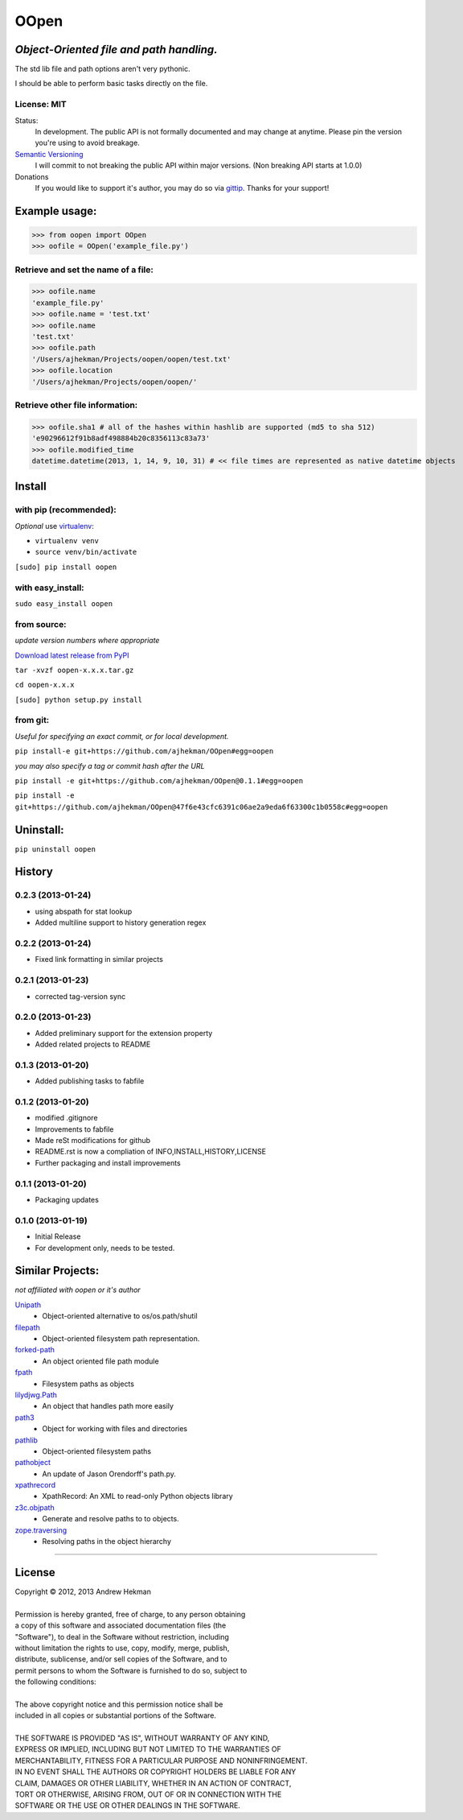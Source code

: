 .. This file is autogenerated. Edit files in info/ to make changes

OOpen
=====
*Object-Oriented file and path handling.*
-----------------------------------------



The std lib file and path options aren't very pythonic.

I should be able to perform basic tasks directly on the file.

License: MIT
++++++++++++

Status:
  In development. The public API is not formally documented and may change at anytime.
  Please pin the version you're using to avoid breakage.

`Semantic Versioning <http://semver.org/>`_
  I will commit to not breaking the public API within major versions. (Non breaking API starts at 1.0.0)

Donations
  If you would like to support it's author, you may do so via `gittip <https://www.gittip.com/AJHekman/>`_.
  Thanks for your support!

Example usage:
--------------

>>> from oopen import OOpen
>>> oofile = OOpen('example_file.py')

Retrieve and set the name of a file:
++++++++++++++++++++++++++++++++++++
>>> oofile.name
'example_file.py'
>>> oofile.name = 'test.txt'
>>> oofile.name
'test.txt'
>>> oofile.path
'/Users/ajhekman/Projects/oopen/oopen/test.txt'
>>> oofile.location
'/Users/ajhekman/Projects/oopen/oopen/'

Retrieve other file information:
++++++++++++++++++++++++++++++++
>>> oofile.sha1 # all of the hashes within hashlib are supported (md5 to sha 512)
'e90296612f91b8adf498884b20c8356113c83a73'
>>> oofile.modified_time
datetime.datetime(2013, 1, 14, 9, 10, 31) # << file times are represented as native datetime objects



Install
-------

with pip (recommended):
+++++++++++++++++++++++
*Optional* use `virtualenv <http://pypi.python.org/pypi/virtualenv>`_:

- ``virtualenv venv``
- ``source venv/bin/activate``

``[sudo] pip install oopen``


with easy_install:
++++++++++++++++++

``sudo easy_install oopen``


from source:
++++++++++++
*update version numbers where appropriate*

`Download latest release from PyPI <http://pypi.python.org/pypi/oopen/>`_

``tar -xvzf oopen-x.x.x.tar.gz``

``cd oopen-x.x.x``

``[sudo] python setup.py install``

from git:
+++++++++
*Useful for specifying an exact commit, or for local development.*

``pip install-e git+https://github.com/ajhekman/OOpen#egg=oopen``

*you may also specify a tag or commit hash after the URL*

``pip install -e git+https://github.com/ajhekman/OOpen@0.1.1#egg=oopen``

``pip install -e git+https://github.com/ajhekman/OOpen@47f6e43cfc6391c06ae2a9eda6f63300c1b0558c#egg=oopen``


Uninstall:
----------

``pip uninstall oopen``


.. :changelog:

History
-------

0.2.3 (2013-01-24)
++++++++++++++++++

- using abspath for stat lookup
- Added multiline support to history generation regex

0.2.2 (2013-01-24)
++++++++++++++++++

- Fixed link formatting in similar projects

0.2.1 (2013-01-23)
++++++++++++++++++

- corrected tag-version sync

0.2.0 (2013-01-23)
++++++++++++++++++

- Added preliminary support for the extension property
- Added related projects to README


0.1.3 (2013-01-20)
++++++++++++++++++

- Added publishing tasks to fabfile


0.1.2 (2013-01-20)
++++++++++++++++++

- modified .gitignore
- Improvements to fabfile
- Made reSt modifications for github
- README.rst is now a compliation of INFO,INSTALL,HISTORY,LICENSE
- Further packaging and install improvements

0.1.1 (2013-01-20)
++++++++++++++++++

- Packaging updates

0.1.0 (2013-01-19)
++++++++++++++++++

- Initial Release
- For development only, needs to be tested.


Similar Projects:
-----------------
*not affiliated with oopen or it's author*

`Unipath <http://pypi.python.org/pypi/Unipath/>`_
   - Object-oriented alternative to os/os.path/shutil

`filepath <http://pypi.python.org/pypi/filepath/>`_
   - Object-oriented filesystem path representation.

`forked-path <http://pypi.python.org/pypi/forked-path/>`_
   - An object oriented file path module

`fpath <http://pypi.python.org/pypi/fpath/>`_
   - Filesystem paths as objects

`lilydjwg.Path <http://pypi.python.org/pypi/lilydjwg.Path/>`_
   - An object that handles path more easily

`path3 <http://pypi.python.org/pypi/path3/>`_
   - Object for working with files and directories

`pathlib <http://pypi.python.org/pypi/pathlib/>`_
   - Object-oriented filesystem paths

`pathobject <http://pypi.python.org/pypi/pathobject/>`_
   - An update of Jason Orendorff's path.py.

`xpathrecord <http://pypi.python.org/pypi/xpathrecord/>`_
   - XpathRecord: An XML to read-only Python objects library

`z3c.objpath <http://pypi.python.org/pypi/z3c.objpath/>`_
   - Generate and resolve paths to to objects.

`zope.traversing <http://pypi.python.org/pypi/zope.traversing/>`_
   - Resolving paths in the object hierarchy

--------


License
-------

| Copyright © 2012, 2013 Andrew Hekman
|
| Permission is hereby granted, free of charge, to any person obtaining
| a copy of this software and associated documentation files (the
| "Software"), to deal in the Software without restriction, including
| without limitation the rights to use, copy, modify, merge, publish,
| distribute, sublicense, and/or sell copies of the Software, and to
| permit persons to whom the Software is furnished to do so, subject to
| the following conditions:
|
| The above copyright notice and this permission notice shall be
| included in all copies or substantial portions of the Software.
|
| THE SOFTWARE IS PROVIDED "AS IS", WITHOUT WARRANTY OF ANY KIND,
| EXPRESS OR IMPLIED, INCLUDING BUT NOT LIMITED TO THE WARRANTIES OF
| MERCHANTABILITY, FITNESS FOR A PARTICULAR PURPOSE AND NONINFRINGEMENT.
| IN NO EVENT SHALL THE AUTHORS OR COPYRIGHT HOLDERS BE LIABLE FOR ANY
| CLAIM, DAMAGES OR OTHER LIABILITY, WHETHER IN AN ACTION OF CONTRACT,
| TORT OR OTHERWISE, ARISING FROM, OUT OF OR IN CONNECTION WITH THE
| SOFTWARE OR THE USE OR OTHER DEALINGS IN THE SOFTWARE.
